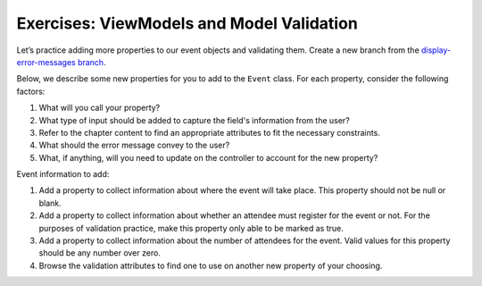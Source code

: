 Exercises: ViewModels and Model Validation
==========================================

Let’s practice adding more properties to our event objects and 
validating them. Create a new branch from the `display-error-messages branch <https://github.com/LaunchCodeEducation/CodingEventsDemo/tree/display-error-messages>`__. 

Below, we describe some new properties for you to add to the ``Event`` class. 
For each property, consider the following factors:

#. What will you call your property?
#. What type of input should be added to capture the field's information from the user?
#. Refer to the chapter content to find an appropriate attributes to fit the necessary constraints. 
#. What should the error message convey to the user?
#. What, if anything, will you need to update on the controller to account for the new property?

Event information to add:

#. Add a property to collect information about where the event will take place. This property should not be 
   null or blank. 

#. Add a property to collect information about whether an attendee must register for the event or not. For 
   the purposes of validation practice, make this property only able to be marked as true. 

#. Add a property to collect information about the number of attendees for the event. Valid values for this 
   property should be any number over zero.

#. Browse the validation attributes to find one to use on another new property of your choosing.


